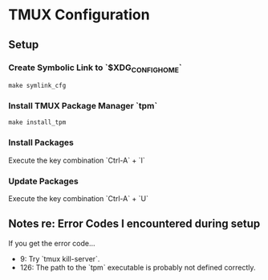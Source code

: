 * TMUX Configuration

** Setup

*** Create Symbolic Link to `$XDG_CONFIG_HOME`
#+begin_src
	make symlink_cfg
#+end_src

*** Install TMUX Package Manager `tpm`
#+begin_src
	make install_tpm
#+end_src

*** Install Packages
Execute the key combination `Ctrl-A` + `I`

*** Update Packages
Execute the key combination `Ctrl-A` + `U`

** Notes re: Error Codes I encountered during setup

If you get the error code...
- 9: Try `tmux kill-server`.
- 126: The path to the `tpm` executable is probably not defined correctly.
